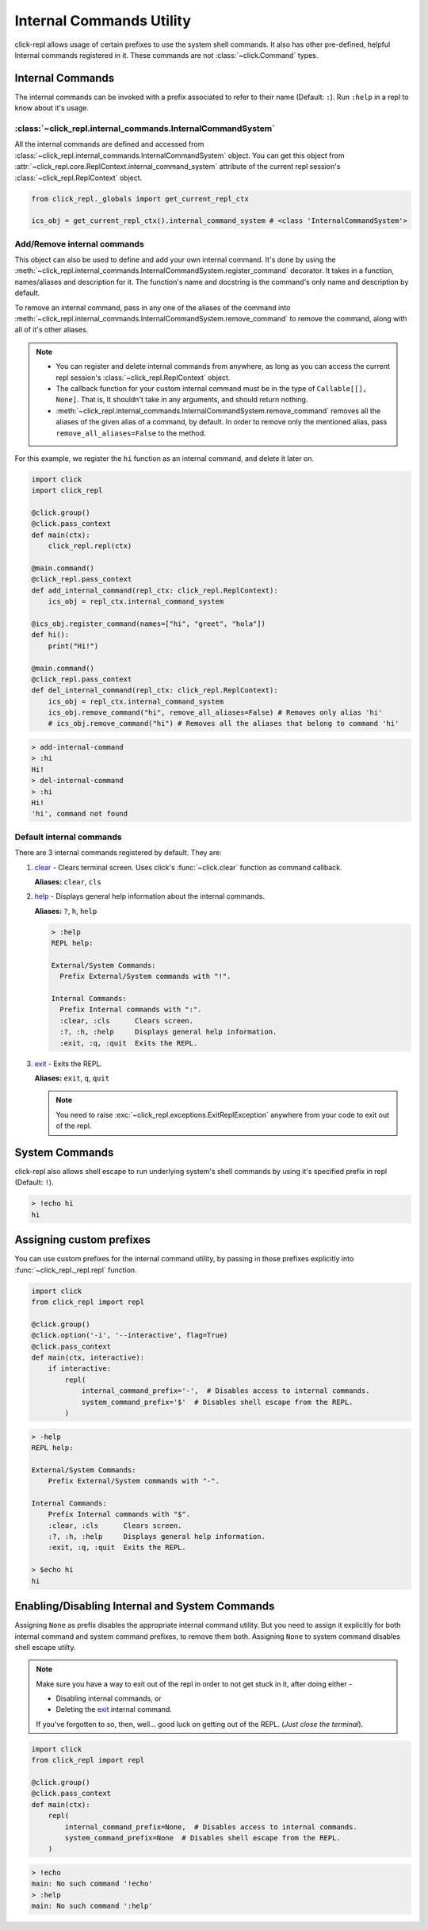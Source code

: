 Internal Commands Utility
=========================

click-repl allows usage of certain prefixes to use the system shell commands.
It also has other pre-defined, helpful Internal commands registered in it.
These commands are not :class:`~click.Command` types.

Internal Commands
-----------------

The internal commands can be invoked with a prefix associated to refer to their name (Default: ``:``).
Run ``:help`` in a repl to know about it's usage.


:class:`~click_repl.internal_commands.InternalCommandSystem`
~~~~~~~~~~~~~~~~~~~~~~~~~~~~~~~~~~~~~~~~~~~~~~~~~~~~~~~~~~~~~

All the internal commands are defined and accessed from :class:`~click_repl.internal_commands.InternalCommandSystem` object.
You can get this object from :attr:`~click_repl.core.ReplContext.internal_command_system` attribute of the current repl
session's :class:`~click_repl.ReplContext` object.

.. code-block:: python

    from click_repl._globals import get_current_repl_ctx

    ics_obj = get_current_repl_ctx().internal_command_system # <class 'InternalCommandSystem'>


Add/Remove internal commands
~~~~~~~~~~~~~~~~~~~~~~~~~~~~~

This object can also be used to define and add your own internal command. It's done by using the
:meth:`~click_repl.internal_commands.InternalCommandSystem.register_command` decorator.
It takes in a function, names/aliases and description for it. The function's name and docstring is the command's only name
and description by default.

To remove an internal command, pass in any one of the aliases of the command into
:meth:`~click_repl.internal_commands.InternalCommandSystem.remove_command` to remove the command, along with all of it's
other aliases.

.. note::

    * You can register and delete internal commands from anywhere, as long as you can access the current repl session's :class:`~click_repl.ReplContext` object.

    * The callback function for your custom internal command must be in the type of ``Callable[[], None]``. That is, It shouldn't take in any arguments, and should return nothing.

    * :meth:`~click_repl.internal_commands.InternalCommandSystem.remove_command` removes all the aliases of the given alias of a command, by default. In order to remove only the mentioned alias, pass ``remove_all_aliases=False`` to the method.

For this example, we register the ``hi`` function as an internal command, and delete it later on.

.. code-block:: python

    import click
    import click_repl

    @click.group()
    @click.pass_context
    def main(ctx):
        click_repl.repl(ctx)

    @main.command()
    @click_repl.pass_context
    def add_internal_command(repl_ctx: click_repl.ReplContext):
        ics_obj = repl_ctx.internal_command_system

    @ics_obj.register_command(names=["hi", "greet", "hola"])
    def hi():
        print("Hi!")

    @main.command()
    @click_repl.pass_context
    def del_internal_command(repl_ctx: click_repl.ReplContext):
        ics_obj = repl_ctx.internal_command_system
        ics_obj.remove_command("hi", remove_all_aliases=False) # Removes only alias 'hi'
        # ics_obj.remove_command("hi") # Removes all the aliases that belong to command 'hi'


.. code-block:: shell

    > add-internal-command
    > :hi
    Hi!
    > del-internal-command
    > :hi
    Hi!
    'hi', command not found

Default internal commands
~~~~~~~~~~~~~~~~~~~~~~~~~

There are 3 internal commands registered by default. They are:

#. `clear <click.clear>`_ - Clears terminal screen. Uses click's :func:`~click.clear` function as command callback.

   **Aliases:** ``clear``, ``cls``

#. `help <click_repl.internal_commands.help_internal>`_ - Displays general help information about the internal commands.

   **Aliases:** ``?``, ``h``, ``help``

   .. code-block:: shell

       > :help
       REPL help:

       External/System Commands:
         Prefix External/System commands with "!".

       Internal Commands:
         Prefix Internal commands with ":".
         :clear, :cls      Clears screen.
         :?, :h, :help     Displays general help information.
         :exit, :q, :quit  Exits the REPL.

#. `exit <click_repl.internal_commands.repl_exit>`_ - Exits the REPL.

   **Aliases:** ``exit``, ``q``, ``quit``

   .. note::

        You need to raise :exc:`~click_repl.exceptions.ExitReplException` anywhere from your code to exit out of the repl.

System Commands
---------------

click-repl also allows shell escape to run underlying system's shell commands by using it's specified prefix in
repl (Default: ``!``).

.. code-block:: shell

    > !echo hi
    hi


Assigning custom prefixes
-------------------------

You can use custom prefixes for the internal command utility, by passing in those prefixes explicitly into
:func:`~click_repl._repl.repl` function.

.. code-block:: python

    import click
    from click_repl import repl

    @click.group()
    @click.option('-i', '--interactive', flag=True)
    @click.pass_context
    def main(ctx, interactive):
        if interactive:
            repl(
                internal_command_prefix='-',  # Disables access to internal commands.
                system_command_prefix='$'  # Disables shell escape from the REPL.
            )


.. code-block:: shell

    > -help
    REPL help:

    External/System Commands:
        Prefix External/System commands with "-".

    Internal Commands:
        Prefix Internal commands with "$".
        :clear, :cls      Clears screen.
        :?, :h, :help     Displays general help information.
        :exit, :q, :quit  Exits the REPL.

    > $echo hi
    hi

Enabling/Disabling Internal and System Commands
-----------------------------------------------

Assigning ``None`` as prefix disables the appropriate internal command utility. But you need to assign it explicitly for both
internal command and system command prefixes, to remove them both. Assigning ``None`` to system command disables
shell escape utilty.

.. note::

    Make sure you have a way to exit out of the repl in order to not get stuck in it, after doing either -

    * Disabling internal commands, or

    * Deleting the `exit <click_repl.internal_commands.repl_exit>`_ internal command.

    If you've forgotten to so, then, well... good luck on getting out of the REPL. (*Just close the terminal*).

.. code-block:: python

    import click
    from click_repl import repl

    @click.group()
    @click.pass_context
    def main(ctx):
        repl(
            internal_command_prefix=None,  # Disables access to internal commands.
            system_command_prefix=None  # Disables shell escape from the REPL.
        )

.. code-block:: shell

    > !echo
    main: No such command '!echo'
    > :help
    main: No such command ':help'
